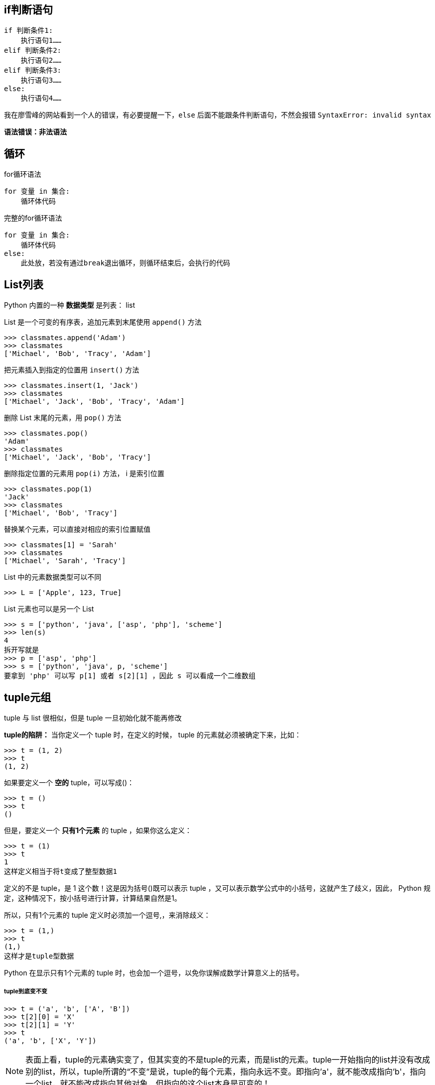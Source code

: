 == if判断语句

----
if 判断条件1:
    执行语句1……
elif 判断条件2:
    执行语句2……
elif 判断条件3:
    执行语句3……
else:
    执行语句4……
----

我在廖雪峰的网站看到一个人的错误，有必要提醒一下，`else` 后面不能跟条件判断语句，不然会报错 `SyntaxError: invalid syntax`

*语法错误：非法语法*

== 循环

for循环语法
----
for 变量 in 集合:
    循环体代码
----

完整的for循环语法
----
for 变量 in 集合:
    循环体代码
else:
    此处放，若没有通过break退出循环，则循环结束后，会执行的代码
----

== List列表
Python 内置的一种 *数据类型* 是列表： list

List 是一个可变的有序表，追加元素到末尾使用 `append()` 方法

----
>>> classmates.append('Adam')
>>> classmates
['Michael', 'Bob', 'Tracy', 'Adam']
----

把元素插入到指定的位置用 `insert()` 方法

----
>>> classmates.insert(1, 'Jack')
>>> classmates
['Michael', 'Jack', 'Bob', 'Tracy', 'Adam']
----

删除 List 末尾的元素，用 `pop()` 方法

----
>>> classmates.pop()
'Adam'
>>> classmates
['Michael', 'Jack', 'Bob', 'Tracy']
----

删除指定位置的元素用 `pop(i)` 方法， i 是索引位置

----
>>> classmates.pop(1)
'Jack'
>>> classmates
['Michael', 'Bob', 'Tracy']
----

替换某个元素，可以直接对相应的索引位置赋值

----
>>> classmates[1] = 'Sarah'
>>> classmates
['Michael', 'Sarah', 'Tracy']
----

List 中的元素数据类型可以不同

----
>>> L = ['Apple', 123, True]
----

List 元素也可以是另一个 List

----
>>> s = ['python', 'java', ['asp', 'php'], 'scheme']
>>> len(s)
4
拆开写就是
>>> p = ['asp', 'php']
>>> s = ['python', 'java', p, 'scheme']
要拿到 'php' 可以写 p[1] 或者 s[2][1] ，因此 s 可以看成一个二维数组
----

== tuple元组

tuple 与 list 很相似，但是 tuple 一旦初始化就不能再修改

*tuple的陷阱：* 当你定义一个 tuple 时，在定义的时候， tuple 的元素就必须被确定下来，比如：

----
>>> t = (1, 2)
>>> t
(1, 2)
----

如果要定义一个 *空的* tuple，可以写成()：

----
>>> t = ()
>>> t
()
----

但是，要定义一个 *只有1个元素* 的 tuple ，如果你这么定义：

----
>>> t = (1)
>>> t
1
这样定义相当于将t变成了整型数据1
----

定义的不是 tuple，是 1 这个数！这是因为括号()既可以表示 tuple ，又可以表示数学公式中的小括号，这就产生了歧义，因此， Python 规定，这种情况下，按小括号进行计算，计算结果自然是1。

所以，只有1个元素的 tuple 定义时必须加一个逗号,，来消除歧义：

----
>>> t = (1,)
>>> t
(1,)
这样才是tuple型数据
----

Python 在显示只有1个元素的 tuple 时，也会加一个逗号，以免你误解成数学计算意义上的括号。

===== tuple到底变不变

----
>>> t = ('a', 'b', ['A', 'B'])
>>> t[2][0] = 'X'
>>> t[2][1] = 'Y'
>>> t
('a', 'b', ['X', 'Y'])
----

[NOTE]
====
表面上看，tuple的元素确实变了，但其实变的不是tuple的元素，而是list的元素。tuple一开始指向的list并没有改成别的list，所以，tuple所谓的“不变”是说，tuple的每个元素，指向永远不变。即指向'a'，就不能改成指向'b'，指向一个list，就不能改成指向其他对象，但指向的这个list本身是可变的！
====


== 字符串

=== 添加功能


加号产生一个新的列表

----
[1, 2, 3] + [4, 5, 6] = [1, 2, 3, 4, 5, 6]
----

extend()方法追加列表，将添加的参数传递给列表变量，不产生新的列表

----
list = [1, 2, 3]
list.extend([4, 5])  # 此时list内容为[1, 2, 3, 4, 5]
----

append()方法追加元素，不产生新的列表

----
list = [1, 2, 3]
list.append(0)       # 此时list内容为[1, 2, 3, 0]
list.append([4, 5])  # 此时list内容为[1, 2, 3, 0, [4, 5]]，将列表[4, 5]原封不动的传入
----

== 公共方法

=== python内置函数

.python包含了以下内置函数
[width = "100%", options="header"]
|==========================================
|   函数            |  描述                 | 备注
| len(item)         | 计算容器中元素的个数   |     
| del(item)         | 删除变量              | del有两种方式，使用关键字del或函数del()
| max(item)         | 返回容器中元素的最大值 | 如果是字典，只针对key比较
| min(item)         | 返回容器中元素的最小值 | 如果是字典，只针对key比较
|==========================================


== 变量进阶

=== 变量的引用

在 `python` 中

* *变量* 和 *数据* 是分开存储的

* *数据* 保存在内存中的一个位置

* *变量* 中保存着数据在内存中的 *地址*

* *变量* 中 *记录数据的地址*，就叫做 *引用*

* 使用 `id()` 函数可以查看变量中保存数据所在的 *内存地址*

注意：如果变量已被定义，对已定义变量的赋值，本质上是 *修改对数据的引用*

* *变量* 不再对之前的数据引用

* *变量* 改为对新赋值的数据引用

=== 可变类型与不可变类型

==== 不可变类型

内存中的数据不允许被修改，除非重新赋值分配新的内存地址

* 数字类型 `int`, `bool`, `float`, `complex`, `long(2.x)`

* 字符串 `str`

* 元组 `tuple`

==== 可变类型

内存中的数据可以使用对应的方法修改，而不改变其内存的地址
 
* 列表 `list`

* 字典 `dict`

==== 面试题

在python中，*列表变量* 调用 `+=` 本质上是在执行列表变量的 `extend` 方法，不会修改变量的引用，即不会改变其内存的地址。

==== 函数的缺省参数

*指定函数的缺省参数*：在参数后使用赋值语句，可以指定参数的缺省值

----
def func(a, b = True):
    pass
----

*提示*：缺省参数，需要使用 *最常见的值* 作为默认值

缺省参数的注意事项：

定义的位置，必须保证带有默认值的缺省参数在 *参数列表末尾*

==== 多值参数

* 有时可能需要 *一个函数* 能够处理的参数 *个数* 是不确定的，这个时候，就可以用多值参数

* python中有两种多值参数：

1、参数名前增加 *一个* `*` 可以接受元组

2、参数名前增加 *两个* `*` 可以接受字典

* 一般在给多值参数命名时，习惯用以下两个名字

1、`\*args` -- 存放元组参数，前面有一个  `*`

2、 `\**kwargs` -- 存放字典参数，前面有两个星号

==== 浅拷贝与深拷贝

===== 浅拷贝

----
foo = [1, 2]
foo1 = foo
foo.append(3)
----

使用 `=` 赋值，结果是 `foo1` 与 `foo` 指向同一个内存地址，`foo` 改变，`foo1` 也跟着改变

===== 深度拷贝

----
foo = [1, 2]
foo1 = foo.copy()
foo.append(3)
----

使用 `copy()` 方法， 可以将 `foo` 的内容复制到一个新的内存地址，再让 `foo1` 指向它，改变 `foo` 的内容不会改变 `foo1` 的内容。


